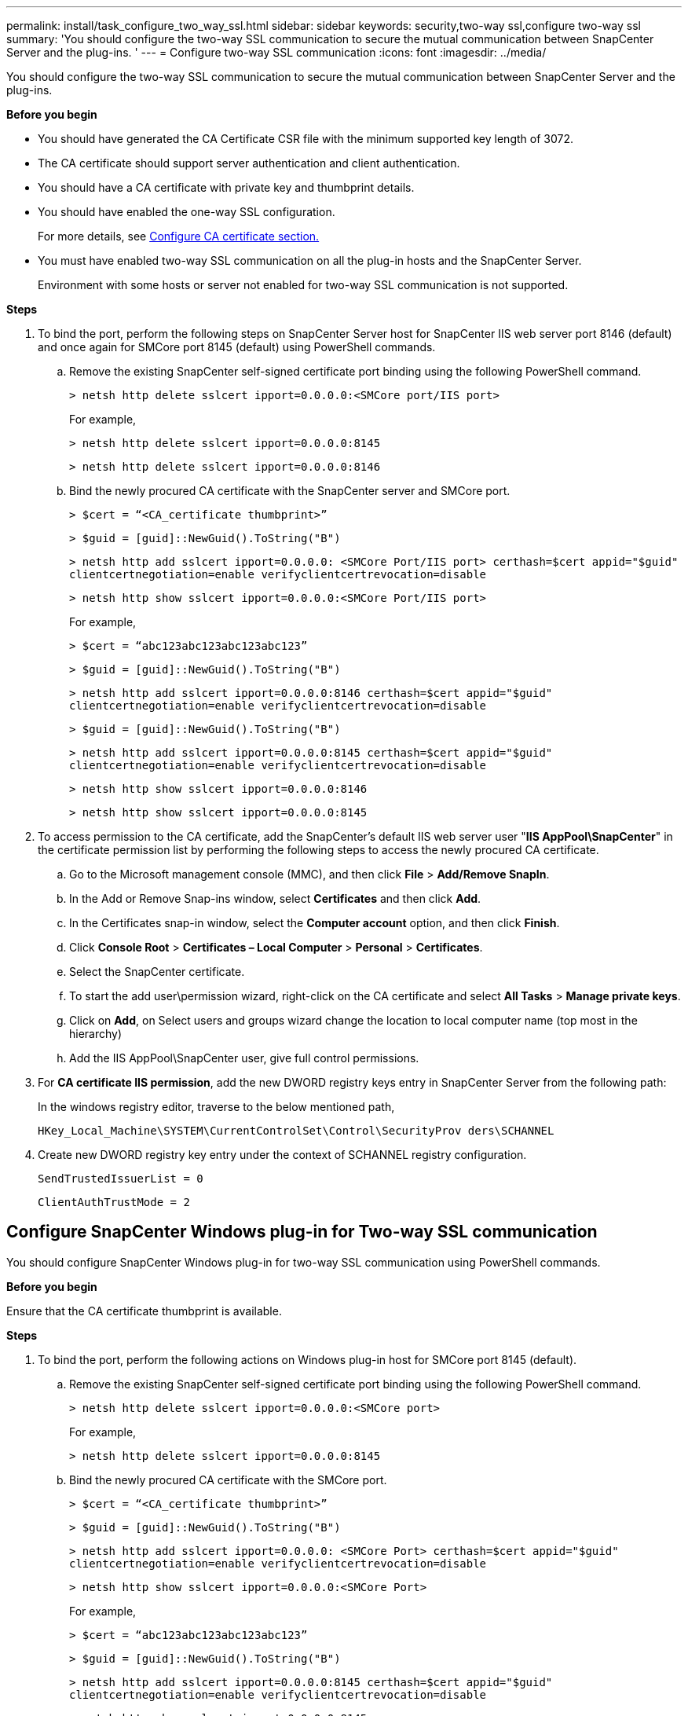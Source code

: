 ---
permalink: install/task_configure_two_way_ssl.html
sidebar: sidebar
keywords: security,two-way ssl,configure two-way ssl
summary: 'You should configure the two-way SSL communication to secure the mutual communication between SnapCenter Server and the plug-ins.  '
---
= Configure two-way SSL communication
:icons: font
:imagesdir: ../media/

[.lead]

You should configure the two-way SSL communication to secure the mutual communication between SnapCenter Server and the plug-ins.  

*Before you begin*

* You should have generated the CA Certificate CSR file with the minimum supported key length of 3072.
* The CA certificate should support server authentication and client authentication. 
* You should have a CA certificate with private key and thumbprint details.
* You should have enabled the one-way SSL configuration.
+
For more details, see https://docs.netapp.com/us-en/snapcenter/install/reference_generate_CA_certificate_CSR_file.html[Configure CA certificate section.]
* You must have enabled two-way SSL communication on all the plug-in hosts and the SnapCenter Server.
+
Environment with some hosts or server not enabled for two-way SSL communication is not supported.

*Steps*

. To bind the port, perform the following steps on SnapCenter Server host for SnapCenter IIS web server port 8146 (default) and once again for SMCore port 8145 (default) using PowerShell commands.
.. Remove the existing SnapCenter self-signed certificate port binding using the following PowerShell command. 
+
`> netsh http delete sslcert ipport=0.0.0.0:<SMCore port/IIS port>`
+
For example,
+
`> netsh http delete sslcert ipport=0.0.0.0:8145`
+
`> netsh http delete sslcert ipport=0.0.0.0:8146`

..	Bind the newly procured CA certificate with the SnapCenter server and SMCore port.
+
`> $cert = “<CA_certificate thumbprint>”`
+
`> $guid = [guid]::NewGuid().ToString("B")`
+
`> netsh http add sslcert ipport=0.0.0.0: <SMCore Port/IIS port> certhash=$cert appid="$guid"` `clientcertnegotiation=enable verifyclientcertrevocation=disable`
+
`> netsh http show sslcert ipport=0.0.0.0:<SMCore Port/IIS port>`
+
For example,
+
`> $cert = “abc123abc123abc123abc123”`
+
`> $guid = [guid]::NewGuid().ToString("B")`
+
`> netsh http add sslcert ipport=0.0.0.0:8146 certhash=$cert appid="$guid"` `clientcertnegotiation=enable verifyclientcertrevocation=disable`
+
`> $guid = [guid]::NewGuid().ToString("B")`
+
`> netsh http add sslcert ipport=0.0.0.0:8145 certhash=$cert appid="$guid"` `clientcertnegotiation=enable verifyclientcertrevocation=disable`
+ 
`> netsh http show sslcert ipport=0.0.0.0:8146`
+
`> netsh http show sslcert ipport=0.0.0.0:8145`

. To access permission to the CA certificate, add the SnapCenter’s default IIS web server user "*IIS AppPool\SnapCenter*" in the certificate permission list by performing the following steps to access the newly procured CA certificate.
.. Go to the Microsoft management console (MMC), and then click *File* > *Add/Remove SnapIn*.
.. In the Add or Remove Snap-ins window, select *Certificates* and then click *Add*.
.. In the Certificates snap-in window, select the *Computer account* option, and then click *Finish*.
.. Click *Console Root* > *Certificates – Local Computer* > *Personal* > *Certificates*.
.. Select the SnapCenter certificate. 
.. To start the add user\permission wizard, right-click on the CA certificate and select *All Tasks* > *Manage private keys*.
.. Click on *Add*, on Select users and groups wizard change the location to local computer name  (top most in the hierarchy)
.. Add the IIS AppPool\SnapCenter user, give full control permissions.

. For *CA certificate IIS permission*, add the new DWORD registry keys entry in SnapCenter Server from the following path:
+
In the windows registry editor, traverse to the below mentioned path,
+
`HKey_Local_Machine\SYSTEM\CurrentControlSet\Control\SecurityProv  
 ders\SCHANNEL`

. Create new DWORD registry key entry under the context of SCHANNEL registry configuration.
+
`SendTrustedIssuerList = 0`
+
`ClientAuthTrustMode = 2`

== Configure SnapCenter Windows plug-in for Two-way SSL communication

You should configure SnapCenter Windows plug-in for two-way SSL communication using PowerShell commands.

*Before you begin*

Ensure that the CA certificate thumbprint is available.

*Steps*

. To bind the port, perform the following actions on Windows plug-in host for SMCore port 8145 (default).
.. Remove the existing SnapCenter self-signed certificate port binding using the following PowerShell command.
+
`> netsh http delete sslcert ipport=0.0.0.0:<SMCore port>`
+
For example,
+
`> netsh http delete sslcert ipport=0.0.0.0:8145`

.. Bind the newly procured CA certificate with the SMCore port.
+
`> $cert = “<CA_certificate thumbprint>”`
+
`> $guid = [guid]::NewGuid().ToString("B")`
+
`> netsh http add sslcert ipport=0.0.0.0: <SMCore Port> certhash=$cert appid="$guid"`
`clientcertnegotiation=enable verifyclientcertrevocation=disable`
+
`> netsh http show sslcert ipport=0.0.0.0:<SMCore Port>`
+
For example,
+
`> $cert = “abc123abc123abc123abc123”`
+
`> $guid = [guid]::NewGuid().ToString("B")`
+
`> netsh http add sslcert ipport=0.0.0.0:8145 certhash=$cert appid="$guid"` `clientcertnegotiation=enable verifyclientcertrevocation=disable`
+
`> netsh http show sslcert ipport=0.0.0.0:8145`



